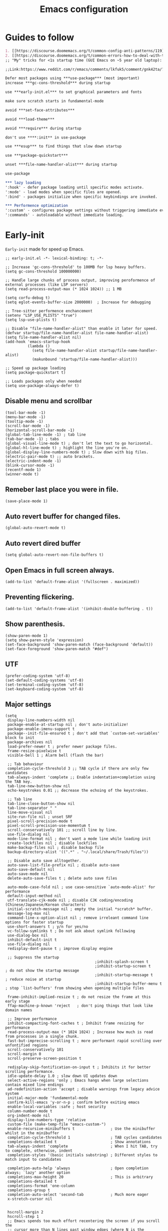 #+TITLE: Emacs configuration
#+DESCRIPTION: Emacs configuration is written in orgmode. Code is directly written to the files using org-babel-tangle without the need to start orgmode at startup.
#+PROPERTY: header-args :lexical t :tangle "init.el" :mkdirp "lisp"
#+STARTUP: showeverything:  hidestars: align

* Guides to follow
#+begin_src org
1. [[https://discourse.doomemacs.org/t/common-config-anti-patterns/119][Common config anti-patters]]
2. [[https://discourse.doomemacs.org/t/common-errors-how-to-deal-with-them/58][Common errors & how to deal with them]]
;; "My" tricks for <1s startup time (GUI Emacs on ~5 year old laptop):

;;Link:https://www.reddit.com/r/emacs/comments/lkfuk5/comment/gnk42ta/?utm_source=share&utm_medium=web3x&utm_name=web3xcss&utm_term=1&utm_content=share_button

Defer most packages using ***use-package*** (most important)
increase ***gc-cons-threshold*** during startup

use ***early-init.el*** to set graphical parameters and fonts

make sure scratch starts in fundamental-mode

avoid ***set-face-attributes***

avoid ***load-theme***

avoid ***require*** during startup

don't use ****:init** in use-package

use ***esup*** to find things that slow down startup

use ***package-quickstart***

unset ***file-name-handler-alist*** during startup

use-package

*** lazy loading
':hook' - defer package loading until specific modes activate.
':mode' - load modes when specific files are opened.
':bind' - packages initialize when specific keybindings are invoked.

*** Performence optimization
':custom' - configures package settings without triggering immediate evalution.
':commands' - autoloadable without immediate loading.
#+end_src

* Early-init
=Early-init= made for speed up Emacs.

#+BEGIN_SRC elisp :tangle "early-init.el"
;; early-init.el -*- lexical-binding: t; -*-

;; Increase 'gc-cons-threshold' to 100MB for lsp heavy buffers.
(setq gc-cons-threshold 100000000)

;; Handle large chunks of process output, improving peroformence of external processes (like LSP servers)
(setq read-process-output-max (* 1024 1024)) ;; 1 MB

(setq corfu-debug t)
(setq eglot-events-buffer-size 2000000)  ; Increase for debugging

;; Tree-sitter performence enchancement
(setenv "LSP_USE_PLISTS" "true")
(setq lsp-use-plists t)

;; Disable "file-name-handler-alist" than enable it later for speed.
(defvar startup/file-name-handler-alist file-name-handler-alist)
(setq file-name-handler-alist nil)
(add-hook 'emacs-startup-hook
          (lambda ()
            (setq file-name-handler-alist startup/file-name-handler-alist)
            (makunbound 'startup/file-name-handler-alist)))

;; Speed up package loading
(setq package-quickstart t)

;; Loads packages only when needed
(setq use-package-always-defer t)
#+END_SRC

** Disable menu and scrollbar
#+BEGIN_SRC elisp :tangle "early-init.el"
(tool-bar-mode -1)
(menu-bar-mode -1)
(tooltip-mode -1)
(scroll-bar-mode -1)
(horizontal-scroll-bar-mode -1)
(global-tab-line-mode -1) ; tab line
(tab-bar-mode -1) ; tabs
(global-visual-line-mode t) ; don't let the text to go horizontal.
(global-hl-line-mode t) ; highlight the line you're on.
(global-display-line-numbers-mode t) ; Slow down with big files.
(electric-pair-mode t) ;; auto brackets.
(electric-indent-mode -1)
(blink-cursor-mode -1)
(recentf-mode 1)
(winner-mode t)
#+END_SRC

** Remeber last place you were in file.
#+BEGIN_SRC elisp :tangle "early-init.el"
(save-place-mode 1)
#+END_SRC

** Auto revert buffer for changed files.
#+BEGIN_SRC elisp :tangle "early-init.el"
(global-auto-revert-mode t)
#+END_SRC

** Auto revert dired buffer

#+BEGIN_SRC elisp :tangle "early-init.el"
(setq global-auto-revert-non-file-buffers t)
#+END_SRC
** Open Emacs in full screen always.

#+BEGIN_SRC elisp :tangle "early-init.el"
(add-to-list 'default-frame-alist '(fullscreen . maximized))
#+END_SRC

** Preventing flickering.
#+begin_src elisp :tangle "early-init.el"
(add-to-list 'default-frame-alist '(inhibit-double-buffering . t))
#+end_src

** Show parenthesis.
#+BEGIN_SRC elisp :tangle "early-init.el"
(show-paren-mode 1)
(setq show-paren-style 'expression)
(set-face-background 'show-paren-match (face-background 'default))
(set-face-foreground 'show-paren-match "#def")
#+END_SRC

** UTF
#+BEGIN_SRC elisp :tangle "early-init.el"
(prefer-coding-system 'utf-8)
(set-default-coding-systems 'utf-8)
(set-terminal-coding-system 'utf-8)
(set-keyboard-coding-system 'utf-8)
#+END_SRC

** Major settings
#+BEGIN_SRC elisp :tangle "early-init.el"
(setq
 display-line-numbers-width nil
 package-enable-at-startup nil ; don't auto-initialize!
 package-enable-imenu-support t
 package--init-file-ensured t ; don't add that `custom-set-variables' block to init
 package-archives nil
 load-prefer-newer t ; prefer newer package files.
 frame-resize-pixelwise t
 visible-bell 1 ; Alarm bell (flash the bar)

 ;; Tab behaviour
 completion-cycle-threshold 3 ;; TAB cycle if there are only few candidates
 tab-always-indent 'complete ;; Enable indentation+completion using the TAB key.
 tab-line-new-button-show nil
 echo-keystrokes 0.01 ;; decrease the echoing of the keystrokes.

 ;; Tab line
 tab-line-close-button-show nil
 tab-line-separator " "
 line-move-visual nil
 site-run-file nil ; unset SRF
 pixel-scroll-precision-mode t
 pixel-scroll-precision-use-momentum t
 scroll-conservatively 101 ;; scroll line by line.
 use-file-dialog nil
 mode-line-format nil ; don't want a mode line while loading init
 create-lockfiles nil ; disable lockfiles
 make-backup-files nil ; disable backup file
 backup-directory-alist '((".*" . "~/.local/share/Trash/files"))

 ;; Disable auto save alltogether.
 auto-save-list-file-prefix nil ; disable auto-save
 auto-save-default nil
 auto-save-mode nil
 delete-auto-save-files t ; delete auto save files

 auto-mode-case-fold nil ; use case-sensitive `auto-mode-alist' for performance
 default-input-method nil
 utf-translate-cjk-mode nil ; disable CJK coding/encoding (Chinese/Japanese/Korean characters)
 initial-scratch-message nil ; empty the initial *scratch* buffer.
 message-log-max nil
 command-line-x-option-alist nil ; remove irreleant command line options for faster startup
 use-short-answers t ; y/n for yes/no
 vc-follow-symlinks t ; Do not ask about symlink following
 use-dialog-box nil
 inhibit-default-init t
 use-file-dialog nil
 redisplay-dont-pause t ; improve display engine

 ;; Suppress the startup
                                        ;inhibit-splash-screen t
                                        ;inhibit-startup-screen t		; do not show the startup message
                                        ;inhibit-startup-message t      ; reduce noise at startup
                                        ;inhibit-startup-buffer-menu t  ; stop `list-buffers' from showing when opening multiple files

 frame-inhibit-implied-resize t ; do not resize the frame at this early stage
 ffap-machine-p-known 'reject   ; don't ping things that look like domain names

 ;; Improve performance
 inhibit-compacting-font-caches t ; Inhibit frame resizing for performance
 read-process-output-max (* 1024 1024) ; Increase how much is read from processes in a single chunk.
 fast-but-imprecise-scrolling t ; more performant rapid scrolling over unfontified regions
 scroll-conservatively 101
 scroll-margin 0
 scroll-preserve-screen-position t

 redisplay-skip-fontification-on-input t ; Inhibits it for better scrolling performance.
 idle-update-delay 1.0 ; slow down UI updates down
 select-active-regions 'only ; Emacs hangs when large selections contain mixed line endings
 ad-redefinition-action 'accept ; disable warnings from legacy advice system
 initial-major-mode 'fundamental-mode
 confirm-kill-emacs 'y-or-n-p ; confirm before exiting emacs
 enable-local-variables :safe ; host security
 column-number-mode t
 org-indent-mode nil
 display-line-numbers-type 'relative
 custom-file (make-temp-file "emacs-custom-")
 enable-recursive-minibuffers t                ; Use the minibuffer whilst in the minibuffer
 completion-cycle-threshold 1                  ; TAB cycles candidates
 completions-detailed t                        ; Show annotations
 tab-always-indent 'complete                   ; When I hit TAB, try to complete, otherwise, indent
 completion-styles '(basic initials substring) ; Different styles to match input to candidates

 completion-auto-help 'always                  ; Open completion always; `lazy' another option
 completions-max-height 20                     ; This is arbitrary
 completions-detailed t
 completions-format 'one-column
 completions-group t
 completion-auto-select 'second-tab            ; Much more eager
 x-stretch-cursor nil


 hscroll-margin 2
 hscroll-step 1
 ;; Emacs spends too much effort recentering the screen if you scroll the
 ;; cursor more than N lines past window edges (where N is the settings of
 ;; `scroll-conservatively'). This is especially slow in larger files
 ;; during large-scale scrolling commands. If kept over 100, the window is
 ;; never automatically recentered. The default (0) triggers this too
 ;; aggressively, so I've set it to 10 to recenter if scrolling too far
 ;; off-screen.
 scroll-conservatively 10
 scroll-margin 0
 scroll-preserve-screen-position t
 ;; Reduce cursor lag by a tiny bit by not auto-adjusting `window-vscroll'
 ;; for tall lines.
 auto-window-vscroll nil
 ;; mouse
 mouse-wheel-scroll-amount '(2 ((shift) . hscroll))
 mouse-wheel-scroll-amount-horizontal 2

 confirm-nonexistent-file-or-buffer nil

                                        ;  (setq-default isearch-lazy-count t)
 enable-recursive-minibuffers t
 kill-ring-max 100

                                        ; frame-title-format "E M A C S"

                                        ; browse-url-browser-function 'browse-url-xdg-open

                                        ; custom-safe-themes t

 ;; Prevent unwanted runtime builds; packages are compiled ahead-of-time when
 ;; they are installed and site files are compiled when gccemacs is installed.
 ;; (setq comp-deferred-compilation nil)
 native-comp-jit-compilation t

 native-comp-async-report-warnings-errors nil

 ;; Prevent unwanted runtime builds in gccemacs (native-comp); packages are
 ;; compiled ahead-of-time when they are installed and site files are compiled
 ;; when gccemacs is installed.
 comp-deferred-compilation nil

 ;; Compile all sites-lisp on demand.
 native-comp-jit-compilation t

 ;; Keep the eln cache clean.
 native-compile-prune-cache t

 ;; Solve slow icon rendering
 inhibit-compacting-font-caches t

 ;; Enable ibuffer
 ibuffer-expert t

 display-buffer-alist nil

 select-enable-clipboard t ;; Copy and Paste outside of Emacs
 )

(defalias 'yes-or-no-p 'y-or-n-p) ; yes or no to y or n
                                        ;  (add-hook 'prog-mode-hook 'display-line-numbers-mode) ; Only use line-numbers in major modes
                                        ;  (add-hook 'text-mode-hook 'display-line-numbers-mode)
(windmove-default-keybindings)

;; Improve memory
(setq-default history-length 1000)
(setq-default prescient-history-length 1000)
#+END_SRC

** Fonts
#+BEGIN_SRC elisp :tangle "early-init.el"
(custom-set-faces
 ;; Default font for all text
 '(default ((t (:family "JetBrains Mono" :height 100 :weight bold))))
 '(fixed-pitch ((t (:family "JetBrains Mono" :height 90 :weight bold))))

 ;; Current line number
 '(line-number-current-line ((t (:foreground "yellow" :inherit line-number))))
 '(mode-line ((t (:family "JetBrains Mono" :weight Bold))))

 ;; Comments italic
 '(font-lock-comment-face ((t (:family "JetBrains Mono" :weight bold :slant italic))))
 ;;   Keywords, functions, strings, etc. italic with no color change
 '(font-lock-keyword-face ((t (:family "JetBrains Mono" :weight bold))))
 ;; '(font-lock-function-name-face ((t (:family "JetBrains Mono":weight bold))))
 ;;    '(font-lock-string-face ((t (:family "JetBrains Mono" :slant italic))))
 ;; '(font-lock-variable-name-face ((t (:family "JetBrains Mono":weight bold))))
 ;; '(show-paren-match ((t (:family "JetBrains Mono" :weight bold))))
 ;;    '(font-lock-constant-face ((t (:family "JetBrains Mono" :slant italic))))
 ;;    '(font-lock-type-face ((t (:family "JetBrains Mono" :slant italic))))
 ;;    '(font-lock-builtin-face ((t (:family "JetBrains Mono" :slant italic))))

 '(minibuffer-prompt ((t (:font "JetBrains Mono" :weight bold))))
 '(dired-directory ((t (:font "JetBrains Mono" :weight bold))))
 '(help-key-binding ((t (:font "JetBrains Mono" :weight bold))))
 )
  #+end_src

* Package Management

** Straight
#+BEGIN_SRC elisp
(defvar bootstrap-version)
(let ((bootstrap-file
       (expand-file-name
        "straight/repos/straight.el/bootstrap.el"
        (or (bound-and-true-p straight-base-dir)
            user-emacs-directory)))
      (bootstrap-version 7))
  (unless (file-exists-p bootstrap-file)
    (with-current-buffer
        (url-retrieve-synchronously
         "https://raw.githubusercontent.com/radian-software/straight.el/develop/install.el"
         'silent 'inhibit-cookies)
      (goto-char (point-max))
      (eval-print-last-sexp)))
  (load bootstrap-file nil 'nomessage))

(straight-use-package 'use-package)
(setq straight-use-package-by-default t)
#+END_SRC

** Use-package
#+BEGIN_SRC elisp
(setq package-archives '(("melpa" . "https://melpa.org/packages/")
                         ("org" . "https://orgmode.org/elpa/")
                         ("elpa" . "https://elpa.gnu.org/packages/")))
#+END_SRC

** Maximum native eln speed.
Look for native-compile-async using variable "C-h v =native-comp-eln-load-path="
#+BEGIN_SRC elisp
(require 'use-package)
(setq use-package-compute-statistics t)

;; init.el -*- lexical-binding: t; -*-
(setq native-comp-speed 3)

(native-compile-async "/usr/lib/emacs/30.2/native-lisp" 'recursively)
(setq native-comp-compiler-options '("-march=znver3" "-Ofast" "-g0" "-fno-finite-math-only" "-fgraphite-identity" "-floop-nest-optimize" "-fdevirtualize-at-ltrans" "-fipa-pta" "-fno-semantic-interposition" "-flto=auto" "-fuse-linker-plugin"))

(setq native-comp-driver-options '("-march=znver3" "-Ofast" "-g0" "-fno-finite-math-only" "-fgraphite-identity" "-floop-nest-optimize" "-fdevirtualize-at-ltrans" "-fipa-pta" "-fno-semantic-interposition" "-flto=auto" "-fuse-linker-plugin"))
     #+END_SRC

* General settings

** Emacs
#+BEGIN_SRC elisp
;; init.el -*- lexical-binding: t; -*-
;; Global tab width and use spaces
(use-package emacs
  :ensure nil
  :defer t
  :bind
  (("C-c e" . 'my/visit-init)              ;; visit init.el
   ("C-c q" . 'my/visit-qtile)             ;; visit qtile config
   ("C-c k" . 'my/kill-all-buffers)        ;; kill all buffers
   ("<f11>" . 'my/toggle-mode-line)        ;; toggle modeline
   ("<f12>" . 'my/zen-mode)        ;; toggle olivetti (zen mode)
   ("C-x 2" . 'my/split-and-follow-horizontally)
   ("C-x 3" . 'my/split-and-follow-vertically)
   ("C-c w w" . 'my/kill-whole-word)
   ("C-c w l" . 'my/copy-whole-line)
   ("C-x b" . consult-buffer)
   ("C-c w h" . 'my/highlight-word)
   ("C-c i" . 'my/indent-whole-buffer)
   ("C-c v" . view-mode)
   ("C-c r R" . restart-emacs)              ;; restart emacs
   ("C-c r" . recentf)                    ;; recent files list
   ("C-x C-k" . kill-buffer)              ;; kill buffer
   ("C-c p" . dmenu)
   ("C-c T" . vterm)
   ("C-c t" . vterm-toggle-cd)
   ("C-c y" . yas-expand)
   ("C-x B" . infu-bionic-reading-buffer)
   ("C-+" . text-scale-increase)
   ("C--" . text-scale-decrease)
   ("<C-wheel-down>" . text-scale-increase)
   ("<C-wheel-up>" . text-scale-decrease)
   ("C-." . avy-goto-char)
   ("C-c c" . compile)
   ("C-c b" . nyan-mode)
   ("C-c C-u" . package-upgrade-all)
   ("C-c g" . gdb)
   ("M-y" . popup-kill-ring)
   ("C-z" . repeat)
   ;; Consult
   ("M-s M-m" . consult-line-multi)
   ("M-s M-g" . consult-ripgrep)       ;; Search with ripgrep
   ("M-s M-f" . consult-find)       ;; Find files
   ("M-s M-l" . consult-line)       ;; Search in buffer
   ("M-s M-r" . consult-recent-file)
   ("M-s M-o" . consult-outline)
   ;; fzf
   ("C-c f" . fzf-find-in-buffer))
  :custom
  (tab-width 4)
  (indent-tabs-mode nil)
  (org-startup-indented nil)
  (treesit-font-lock-level 4)
  (enable-recursive-minibuffers t)
  (read-extended-command-predicate #'command-completion-default-include-p)
  (treesit-auto-install-grammar t) ; EMACS-31
  (delete-by-moving-to-trash t) ;; Move deleted files to trash instead of permantenly deleting
  (split-width-threshold 300)
  (switch-to-buffer-obey-display-actions t)
  (tab-always-indent 'complete)
  (use-short-answers t)
  (warning-minimum-level :emergency)
  (enable-recursive-minibuffers t)) ; Enable recursive minibuffers

;; Add prompt indicator to `completing-read-multiple'.
;; We display [CRM<separator>], e.g., [CRM,] if the separator is a comma.
(defun crm-indicator (args)
  (cons (format "[CRM%s] %s"
                (replace-regexp-in-string
                 "\\`\\[.*?]\\*\\|\\[.*?]\\*\\'" ""
                 crm-separator)
                (car args))
        (cdr args)))
(advice-add #'completing-read-multiple :filter-args #'crm-indicator)

;; Do not allow the cursor in the minibuffer prompt
(setq minibuffer-prompt-properties

'(read-only t cursor-intangible t face minibuffer-prompt))
(add-hook 'minibuffer-setup-hook #'cursor-intangible-mode)
                                        ;  (add-hook 'after-save-hook #'indent-region)
                                        ; (add-hook 'after-save-hook #'my/tangle-config-org-on-save)
                #+END_SRC

** Visible bell
#+BEGIN_SRC elisp
(setq visible-bell nil
      ring-bell-function 'double-flash-mode-line)
(defun double-flash-mode-line ()
  (let ((flash-sec (/ 3.0 20)))
    (invert-face 'mode-line)
    (run-with-timer flash-sec nil #'invert-face 'mode-line)))
#+end_src

** Disable line numbers, mode-line, tab-bar and etc.
#+BEGIN_SRC elisp
(dolist (mode '(term-mode-hook
                shell-mode-hook
                treemacs-mode-hook
                dashboad-mode-hook
                neotree-mode-hook
                dashboard-mode-hook
                pdf-view-mode-hook
                vterm-mode-hook
                eshell-mode-hook))
  (add-hook mode (lambda () (display-line-numbers-mode 0) (setq mode-line-format nil) (tab-bar-mode 0) (tab-line-mode 0))))
#+END_SRC

** Whitespace cleanUp
#+begin_src elisp
(add-hook 'before-save-hook 'whitespace-cleanup)
#+end_src

** Bionic Reading
#+BEGIN_SRC elisp :tangle "lisp/bionic-reading.el"
;; -*- lexical-binding: t; -*-
(defvar infu-bionic-reading-face nil "a face for `infu-bionic-reading-region'.")

(setq infu-bionic-reading-face 'bold)
;; try
;; 'bold
;; 'error
;; 'warning
;; 'highlight
;; or any value of M-x list-faces-display
n
(defun infu-bionic-reading-buffer ()
  "Bold the first few chars of every word in current buffer.
  Version 2022-05-21"
  (interactive)
  (infu-bionic-reading-region (point-min) (point-max)))

(defun infu-bionic-reading-region (Begin End)
  "Bold the first few chars of every word in region.
  Version 2022-05-21"
  (interactive "r")
  (let (xBounds xWordBegin xWordEnd  )
    (save-restriction
      (narrow-to-region Begin End)
      (goto-char (point-min))
      (while (forward-word)
        ;; bold the first half of the word to the left of cursor
        (setq xBounds (bounds-of-thing-at-point 'word))
        (setq xWordBegin (car xBounds))
        (setq xWordEnd (cdr xBounds))
        (setq xBoldEndPos (+ xWordBegin (1+ (/ (- xWordEnd xWordBegin) 2))))
        (put-text-property xWordBegin xBoldEndPos
                           'font-lock-face infu-bionic-reading-face)))))

(provide 'bionic-reading)
#+END_SRC

** Features

*** Zen mode
#+begin_src elisp
(defun my/zen-mode ()
  "Toggle Olivetti mode with additional distraction-free settings."
  (interactive)
  (if olivetti-mode
      (progn
        (olivetti-mode 0)
        (display-line-numbers-mode 1))  ;; Re-enable line numbers
    (progn
      (olivetti-mode 1)
      (display-line-numbers-mode -1)))) ;; Disable line numbers
#+end_src

*** Auto indent
#+begin_src elisp
(defun my/indent-buffer-before-save ()
  "Indent the whole buffer before saving."
  (when (derived-mode-p 'prog-mode) ;; Only in programming modes
    (save-excursion
      (indent-region (point-min) (point-max)))))

(add-hook 'before-save-hook #'my/indent-buffer-before-save)
#+end_src

*** Auto tangle
#+begin_src elisp
(defun my/tangle-config-org-on-save ()
  "Automatically tangle config.org after saving."
  (when (string-equal (buffer-file-name)
                      (expand-file-name "config.org" user-emacs-directory))
    (org-babel-tangle)
    (message "Tangling completed")))
(add-hook 'after-save-hook #'my/tangle-config-org-on-save)
#+end_src


*** Don't let the specified get killed.
#+BEGIN_SRC elisp
;; -*- lexical-binding: t; -*-
(defun my/protect-vital-buffers ()
  "Prevent killing vital buffers."
  (not (member (buffer-name) '("*Welcome-screen*"))))
(message "I'm Immortal")
(add-hook 'kill-buffer-query-functions #'my/protect-vital-buffers)
#+END_SRC

*** Toggle modeline
#+BEGIN_SRC elisp
(defun my/toggle-mode-line ()
  "Toggles the modeline on and off."
  (interactive)
  (setq mode-line-format
        (if (equal mode-line-format nil)
            (default-value 'mode-line-format)) )
  (redraw-display))
#+end_src

*** Visit the config.
#+BEGIN_SRC elisp
(defun my/visit-init ()
  "Open the Emacs init file."
  (interactive)
  (message "Opening Emacs Init")
  (find-file (expand-file-name "config.org" user-emacs-directory)))
#+END_SRC

*** Visit the qtile config.
#+BEGIN_SRC elisp
(defun my/visit-qtile ()
  "Open the qtile cofnig file."
  (interactive)
  (message "Opening Qtile Configuration")
  (find-file "~/.config/qtile/config.py"))
#+END_SRC

*** Highlight the word.
#+BEGIN_SRC elisp
(defun my/highlight-word ()
  "Highlight the current word you are on."
  (interactive)
  (message "Highlighting word")
  (backward-word 1)
  (set-mark-command nil)
  (forward-word 1))
#+END_SRC

*** Close all buffers
#+BEGIN_SRC elisp
(defun my/kill-all-buffers ()
  "Kill all the buffers."
  (interactive)
  (message "Killed all buffers")
  (mapc 'kill-buffer (buffer-list)))
#+end_src

*** Switch cursor automatically to new window.
#+BEGIN_SRC elisp
(defun my/split-and-follow-horizontally ()
  "Split horziontally and follow."
  (interactive)
  (split-window-below)
  (balance-windows)
  (other-window 1))

(defun my/split-and-follow-vertically ()
  "Split vertically and follow."
  (interactive)
  (split-window-right)
  (balance-windows)
  (other-window 1))
#+END_SRC

*** Kill the whole word
#+BEGIN_SRC elisp
(defun my/kill-whole-word ()
  "kill the whole word."
  (interactive)
  (message "Killed whole word")
  (backward-word)
  (kill-word 1))
#+END_SRC

*** Copy the whole line
#+BEGIN_SRC elisp
(defun my/copy-whole-line ()
  "Copy whole line."
  (interactive)
  (message "Copied whole line")
  (save-excursion
    (kill-new
     (buffer-substring
      (pos-bol)
      (pos-eol)))))
#+END_SRC

*** Indent whole buffer
#+begin_src elisp
(defun my/indent-whole-buffer ()
  "Indent the entire buffer without affecting point or mark."
  (interactive)
  (save-excursion
    (save-restriction
      (indent-region (point-min) (point-max)))))
#+end_src

* General  Pacakges

** Dired Async
Builtin package allows =Dired= operations like copying and renaming files to run asynchronously.
#+begin_src elisp
(use-package dired-async
  :ensure nil
  :straight nil
  :after dired
  :config
  (dired-async-mode 1))
#+end_src

** Icons
#+BEGIN_SRC elisp
(use-package nerd-icons
  :ensure t
  :straight t
  :hook  nerd-icons)

(use-package nerd-icons-dired
  :ensure t
  :straight t
  :hook (dired-mode . nerd-icons-dired-mode))

(use-package nerd-icons-completion
  :ensure t
  :straight t
  :hook (emacs-startup-hook . nerd-icons-completion-mode))
#+END_SRC

** Kind icon
#+begin_src elisp
(use-package kind-icon
  :ensure t
  :straight t
  :hook (corfu-mode . (lambda ()
                        (add-to-list 'corfu-margin-formatters #'kind-icon-margin-formatter)
                        (add-hook 'modus-themes-after-load-theme-hook #'kind-icon-reset-cache)
                        (add-hook 'ef-themes-post-load-hook #'kind-icon-reset-cache)))
  :custom
  (kind-icon-use-icons t)
  (kind-icon-default-face 'corfu-default)
  (kind-icon-blend-background nil)
  (kind-icon-blend-frac 0.08))
#+end_src

** Vterm & vterm-toggle
#+BEGIN_SRC elisp
(use-package vterm
  :ensure t
  :straight t
  :commands (vterm))

(use-package vterm-toggle
  :ensure t
  :straight t
  :commands (vterm-toggle))
#+END_SRC

** Which key
#+BEGIN_SRC elisp
(use-package which-key
  :ensure t
  :straight t
  :hook (after-init . which-key-mode)
  :custom
  (which-key-lighter "")
                                        ;  (which-key-sort-order #'which-key-order-alpha)
  (which-key-sort-uppercase-first nil)
  (which-key-add-column-padding 1)
  (which-key-max-display-columns nil)
  (which-key-min-display-lines 6)
  (which-key-compute-remaps t)
  (which-key-side-window-slot -10)
  (which-key-separator " -> ")
  (which-key-allow-evil-operators t)
  (which-key-use-C-h-commands t)
  (which-key-show-remaining-keys t)
  (which-key-show-prefix 'bottom)
  (which-key-idle-delay 0.3) ;; company-idle-delay set to low causes latency while typing use with caution.
  (which-key-setup-side-window-bottom)
  (which-key-setup-minibuffer))
                                        #+END_SRC

** Persistent history.
#+BEGIN_SRC elisp
(use-package savehist
  :straight nil
  :hook (emacs-startup-hook . savehist-mode)
  :custom
  (history-length 15))
#+END_SRC

** COMMENT Hardtime
#+BEGIN_SRC elisp
(use-package hardtime
  :ensure t
  :straight t
  :custom
  (defun evil-hardtime-check-command ()
    "Return non-nil if the currently executed command should be checked."
    (memq this-command '( next-line previous-line evil-previous-visual-line
                          right-char left-char left-word right-word
                          evil-forward-char evil-backward-char
                          evil-next-line evil-previous-line)))
  (hardtime-predicate #'evil-hardtime-check-command)
  :hook
  (text-mode . hardtime-mode)
  (prog-mode . hardtime-mode))
#+END_SRC

** Avy
#+begin_src elisp
(use-package avy
  :ensure t
  :straight t
  :diminish avy-mode
  :bind (("C-:" . avy-goto-char)
         ("C-'" . avy-goto-char-2)
         ("M-g f" . avy-goto-line)
         ("M-g w" . avy-goto-word-1)
         ("C-c j" . avy-goto-char-timer))
  :init
  (setq avy-background t)                     ;; Dim background for focus
  (setq avy-keys (string-to-list "asdfjkl;")) ;; Home row keys for quick selection
  (setq avy-all-windows nil)                  ;; Limit Avy to current window
  (setq avy-style 'at)                        ;; Show keys at target char
  ;; Define a custom Avy action example (optional)
  (defun my/avy-action-embark (pt)
    "Run `embark-act` at point PT."
    (interactive)
    (save-excursion
      (goto-char pt)
      (embark-act)))
  ;; Add the custom action to Avy dispatch
  (with-eval-after-load 'avy
    (add-to-list 'avy-dispatch-alist '(?e . my/avy-action-embark))))
#+end_src

* Writing

** Org
#+BEGIN_SRC elisp
;; Org mode, if you still want it for notes/tasks
(use-package org
  :ensure t
  :straight t
  :mode ("\\.org\\'" . org-mode)
  :custom
  (org-agenda-files '("~/Documents/org/"))
  (org-log-done 'time)
  (org-hide-emphasis-markers t)
  (org-ellipsis "  .")
  (org-src-fontify-natively t)
  (org-src-tab-acts-natively t)
  (org-pretty-entities t)
  (org-edit-src-content-indentation 0)

  ;; Org babel
  (org-babel-do-load-languages
   'org-babel-load-languages
   '((emacs-lisp . t)
     (python . t)
     (lisp . t)
     (shell . t)
     (lua . t)
     (calc . t)
     (sql . t)
     (C . t))))

(with-eval-after-load 'org
  ;; Org document title color and size
  (set-face-attribute 'org-document-title nil :foreground "#D160A6" :height 1.0 :weight 'bold)
  ;; Org headings levels 1-7 beautiful colors
  (set-face-attribute 'org-level-1 nil :foreground "#D16D9E" :height 1.3 :weight 'bold)
  (set-face-attribute 'org-level-2 nil :foreground "#89B8C2" :height 1.2 :weight 'bold)
  (set-face-attribute 'org-level-3 nil :foreground "#E4B062" :height 1.0 :weight 'bold)
  (set-face-attribute 'org-level-4 nil :foreground "#8FA88C" :height 0.9 :weight 'bold)
  (set-face-attribute 'org-level-5 nil :foreground "#6094AF" :weight 'bold)
  (set-face-attribute 'org-level-6 nil :foreground "#BF9F84" :weight 'bold)
  (set-face-attribute 'org-level-7 nil :foreground "#B86B6B" :weight 'bold))

    ;;;; Overcome the problem of 'org-mode' font lock after opening a file.
(defun my/force-org-font-lock ()
  "Force font-lock to apply to the whole buffer"
  (font-lock-ensure))
(add-hook 'org-mode-hook #'my/force-org-font-lock)
#+END_SRC

*** Org Modern
#+begin_src elisp
(use-package org-modern
  :ensure t
  :straight t
  :hook ((org-mode . org-modern-mode)
         (org-agenda-finalize . org-modern-agenda))
  :custom
  (org-hide-emphasis-markers t)
  (org-pretty-entities t)
  (org-insert-heading-respect-content t)
  (org-agenda-tags-column 0))
#+end_src

** olivetti
#+begin_src elisp
(use-package olivetti
  :ensure t
  :straight t
  :commands (olivetti-mode)
  :custom
  ;; Set text width to a comfortable fraction of the window
  ( olivetti-body-width 0.9) ;; Or set as integer for fixed width
  ;; Set minimum body width for wide windows
  (olivetti-minimum-body-width 80)
  ;; Remember the state of visual-line-mode when entering/exiting Olivetti
  (olivetti-recall-visual-line-mode-entry-state t)
  ;; Choose how margins are rendered: 'margins, 'fringe, or 'fancy
  (olivetti-style 'fancy)
  ;; Optionally customize the fringe face for Olivetti buffers
  (custom-set-faces
   '(olivetti-fringe ((t (:background "#111111"))))))
#+end_src

* Vim Layer

** Evil mode

#+BEGIN_SRC elisp
(use-package evil
  :ensure t
  :straight t
  :disabled t
  :hook (emacs-startup-hook . evil-mode)
  :custom
  (evil-want-integration t)
  (evil-want-keybinding nil)
                                        ;  (evil-want-C-u-scroll t)
  (evil-want-C-u-delete t)
  (evil-default-state 'normal)
  (evil-set-initial-state 'dired-mode 'normal)
  :bind
  (:map evil-normal-state-map
        ("SPC f" . find-file)
        ("SPC d" . dired)
        ("SPC pv" . dired-jump)
        ("SPC c" . compile)
        ("SPC w" . save-buffer)
        ("SPC q" . evil-quit)
        ("SPC r" . restart-emacs)
        ("SPC B" . ibuffer)

        ("U" . evil-redo)

        ;; Consult
        ("SPC b" . consult-buffer)
        ("SPC s" . consult-find)
        ("SPC g" . consult-grep)

        ("SPC u" . undo)
        ("SPC z" . undo-redo)
        ("SPC G u" . evil-upcase)
        ("SPC SPC" . org-babel-tangle)
        ("SPC t" . vterm-toggle-cd)
        ("SPC o" . other-window)
        ("SPC k" . kill-buffer)
        ("gcc" . comment-line)))
#+END_SRC

** Evil collection
#+BEGIN_SRC elisp
(use-package evil-collection
  :ensure t
  :straight t
  :hook (evil-mode . evil-collection-init))
#+END_SRC

** Evil tutor
#+BEGIN_SRC elisp
(use-package evil-tutor
  :ensure t
  :straight t
  :commands (evil-tutor))
#+END_SRC

* Theme

** Modus Catppucin
#+BEGIN_SRC elisp
(use-package modus-themes
  :ensure nil
  :straight nil
  :defer t
  :custom
  (modus-themes-italic-constructs t)
  (modus-themes-bold-constructs t)
  (modus-themes-mixed-fonts nil)
  (modus-themes-prompts '(bold intense))
  (modus-themes-common-palette-overrides
   '((accent-0 "#89b4fa")
     (accent-1 "#89dceb")
     (bg-active bg-main)
     (bg-added "#364144")
     (bg-added-refine "#4A5457")
     (bg-changed "#3e4b6c")
     (bg-changed-refine "#515D7B")
     (bg-completion "#45475a")
     (bg-completion-match-0 "#1e1e2e")
     (bg-completion-match-1 "#1e1e2e")
     (bg-completion-match-2 "#1e1e2e")
     (bg-completion-match-3 "#1e1e2e")
     (bg-hl-line "#2a2b3d")
     (bg-hover-secondary "#585b70")
     (bg-line-number-active unspecified)
     (bg-line-number-inactive "#1e1e2e")
     (bg-main "#1e1e2e")
     (bg-mark-delete "#443245")
     (bg-mark-select "#3e4b6c")
     (bg-mode-line-active "#181825")
     (bg-mode-line-inactive "#181825")
     (bg-prominent-err "#443245")
     (bg-prompt unspecified)
     (bg-prose-block-contents "#313244")
     (bg-prose-block-delimiter bg-prose-block-contents)
     (bg-region "#585b70")
     (bg-removed "#443245")
     (bg-removed-refine "#574658")
     (bg-tab-bar      "#1e1e2e")
     (bg-tab-current  bg-main)
     (bg-tab-other    "#1e1e2e")
     (border-mode-line-active nil)
     (border-mode-line-inactive nil)
     (builtin "#89b4fa")
     (comment "#9399b2")
     (constant  "#f38ba8")
     (cursor  "#f5e0dc")
     (date-weekday "#89b4fa")
     (date-weekend "#fab387")
     (docstring "#a6adc8")
     (err     "#f38ba8")
     (fg-active fg-main)
     (fg-completion "#cdd6f4")
     (fg-completion-match-0 "#89b4fa")
     (fg-completion-match-1 "#f38ba8")
     (fg-completion-match-2 "#a6e3a1")
     (fg-completion-match-3 "#fab387")
     (fg-heading-0 "#f38ba8")
     (fg-heading-1 "#fab387")
     (fg-heading-2 "#f9e2af")
     (fg-heading-3 "#a6e3a1")
     (fg-heading-4 "#74c7ec")
     (fg-line-number-active "#b4befe")
     (fg-line-number-inactive "#7f849c")
     (fg-link  "#89b4fa")
     (fg-main "#cdd6f4")
     (fg-mark-delete "#f38ba8")
     (fg-mark-select "#89b4fa")
     (fg-mode-line-active "#bac2de")
     (fg-mode-line-inactive "#585b70")
     (fg-prominent-err "#f38ba8")
     (fg-prompt "#cba6f7")
     (fg-prose-block-delimiter "#9399b2")
     (fg-prose-verbatim "#a6e3a1")
     (fg-region "#cdd6f4")
     (fnname    "#89b4fa")
     (fringe "#1e1e2e")
     (identifier "#cba6f7")
     (info    "#94e2d5")
     (keyword   "#cba6f7")
     (keyword "#cba6f7")
     (name "#89b4fa")
     (number "#fab387")
     (property "#89b4fa")
     (string "#a6e3a1")
     (type      "#f9e2af")
     (variable  "#fab387")
     (warning "#f9e2af")))
  :config
  (modus-themes-with-colors
    (custom-set-faces
     `(change-log-acknowledgment ((,c :foreground "#b4befe")))
     `(change-log-date ((,c :foreground "#a6e3a1")))
     `(change-log-name ((,c :foreground "#fab387")))
     `(diff-context ((,c :foreground "#89b4fa")))
     `(diff-file-header ((,c :foreground "#f5c2e7")))
     `(diff-header ((,c :foreground "#89b4fa")))
     `(diff-hunk-header ((,c :foreground "#fab387")))
     `(gnus-button ((,c :foreground "#8aadf4")))
     `(gnus-group-mail-3 ((,c :foreground "#8aadf4")))
     `(gnus-group-mail-3-empty ((,c :foreground "#8aadf4")))
     `(gnus-header-content ((,c :foreground "#7dc4e4")))
     `(gnus-header-from ((,c :foreground "#cba6f7")))
     `(gnus-header-name ((,c :foreground "#a6e3a1")))
     `(gnus-header-subject ((,c :foreground "#8aadf4")))
     `(log-view-message ((,c :foreground "#b4befe")))
     `(match ((,c :background "#3e5768" :foreground "#cdd6f5")))
     `(modus-themes-search-current ((,c :background "#f38ba8" :foreground "#11111b" ))) ;; :foreground "#cdd6f4" -- Catppuccin default, not that visible...
     `(modus-themes-search-lazy ((,c :background "#3e5768" :foreground "#cdd6f5")))     ;; :foreground "#cdd6f4" :background "#94e2d5" -- Catppuccin default, not that visible...
     `(newsticker-extra-face ((,c :foreground "#9399b2" :height 0.8 :slant italic)))
     `(newsticker-feed-face ((,c :foreground "#f38ba8" :height 1.2 :weight bold)))
     `(newsticker-treeview-face ((,c :foreground "#cdd6f4")))
     `(newsticker-treeview-selection-face ((,c :background "#3e5768" :foreground "#cdd6f5")))
     `(tab-bar ((,c :background "#1e1e2e" :foreground "#bac2de")))
     `(tab-bar-tab ((,c :background "#1e1e2e" :underline t)))
     `(tab-bar-tab-group-current ((,c :background "#1e1e2e" :foreground "#bac2de" :underline t)))
     `(tab-bar-tab-group-inactive ((,c :background "#1e1e2e" :foreground "#9399b2"))))
    `(tab-bar-tab-inactive ((,c :background "#1e1e2e" :foreground "#a6adc8")))
    `(vc-dir-file ((,c :foreground "#89b4fa")))
    `(vc-dir-header-value ((,c :foreground "#b4befe"))))
  :init
  (load-theme 'modus-vivendi t))
#+END_SRC

* Programming

** M-x compile
#+BEGIN_SRC elisp
(defun compile-and-run-current-file ()
  "Compile or run the current file depending on its extension."
  (interactive)
  (let* ((file (shell-quote-argument (buffer-file-name)))
         (ext (file-name-extension file))
         (cmd
          (cond
           ((member ext '("c"))
            (format "gcc %s -o /tmp/a.out && /tmp/a.out" file))
           ((member ext '("asm" "s"))
            (format "nasm -f elf64 %s -o /tmp/a.o && ld /tmp/a.o -o /tmp/a.out && /tmp/a.out" file))
           ((member ext '("py"))
            (format "python3 %s" file))
           ((member ext '("lua"))
            (format "lua %s" file))
           ((member ext '("go"))
            (format "go run %s" file))
           (t (format "chmod +x %s && %s" file file)))))
    (compilation-start cmd)))

(add-to-list 'display-buffer-alist
             '("\\*compilation\\*"
               (display-buffer-reuse-window display-buffer-at-bottom)
               (window-height . 0.25)))

(global-set-key (kbd "C-c r") 'compile-and-run-current-file)
#+END_SRC

** GDB
#+BEGIN_SRC elisp
(use-package gdb-mi
  :ensure t
  :straight (:host github :repo "weirdNox/emacs-gdb" :files ("*.el" "*.c" "*.h" "Makefile"))
  :custom
  (fmakunbound 'gdb)
  (fmakunbound 'gdb-enable-debug))
#+END_SRC

** FzF
#+begin_src elisp
(use-package fzf
  :ensure t)
#+end_src

* Completion

** COMMENT Mini buffer
Below is a modern Emacs completion system configuration using use-package, leveraging only built-in packages (no Vertico, Ivy, or Helm). This setup uses fido-mode, fido-vertical-mode, and modern completion styles for a smooth, efficient experience:
#+begin_src elisp
(use-package minibuffer
  :straight nil
  :ensure nil
  :hook (emacs-startup . (lambda ()
                           (fido-mode 1)
                           (fido-vertical-mode 1)
                           (setq completion-styles '(basic flex))))
  :custom
  (completions-format 'one-column)
  (completions-max-height 20)
  (completion-auto-help 'visible)
  (completion-auto-select nil)
  (completions-sort 'historical)
  (completion-ignore-case t)
  (completion-cycle-threshold 3)
  (define-key minibuffer-local-completion-map (kbd "C-n") 'minibuffer-next-completion)
  (define-key minibuffer-local-completion-map (kbd "C-p") 'minibuffer-previous-completion)
  (when (boundp 'completion-preview-mode)
    (completion-preview-mode 1)))

#+end_src

** Corfu
#+begin_src elisp
(use-package corfu
  :ensure t
  :straight t
  :hook (minibuffer-setup-hook . (lambda ()
                                   (when (local-variable-p 'completion-at-point-functions)
                                     (setq-local corfu-auto nil)
                                     (corfu-mode 1))))
  :bind (:map corfu-map
              ("TAB" . corfu-next)
              ("S-TAB" . corfu-previous)
              ("RET" . corfu-insert)
              ("M-." . corfu-show-location)
              ("M-h" . corfu-show-documentation))
  :custom
  (corfu-auto t)
  (corfu-auto-delay 0.0)
  (corfu-auto-prefix 2)
  (corfu-cycle t)
  (corfu-preselect 'prompt)
  (corfu-on-exact-match nil)
  (corfu-scroll-margin 5)
  :init
  (global-corfu-mode))
  #+end_src

** Corfu Popupinfo
#+begin_src elisp
;; Corfu Popupinfo for documentation
(use-package corfu-popupinfo
  :straight (:host github :repo "minad/corfu" :files ("extensions/corfu-popupinfo.el"))
  :after corfu
  :hook (corfu-mode . corfu-popupinfo-mode)
  :custom
  (corfu-popupinfo-delay '(0.5 . 0.2))
  (corfu-popupinfo-hide nil))
#+end_src

** Cape
#+begin_src elisp
(use-package cape
  :ensure t
  :straight t
  :hook ((eshell-mode . (lambda ()
                          (setq-local completion-at-point-functions
                                      (list #'cape-file #'pcomplete-completions-at-point))))
         (org-mode . (lambda ()
                       (add-to-list 'completion-at-point-functions #'cape-dabbrev)))
         (emacs-startup-hook . (lambda ()
                                 ;; Add useful completion sources globally
                                 (add-to-list 'completion-at-point-functions #'cape-dabbrev)
                                 (add-to-list 'completion-at-point-functions #'cape-file)
                                 (add-to-list 'completion-at-point-functions #'cape-elisp-block)
                                 ;; Silence pcomplete
                                 (advice-add 'pcomplete-completions-at-point :around #'cape-wrap-silent)
                                 (advice-add 'pcomplete-completions-at-point :around #'cape-wrap-purify)))))
  #+end_src

** orderless
#+begin_src elisp
(use-package orderless
  :ensure t
  :straight t
  :custom
  (completion-styles '(orderless basic))
  (completion-category-overrides '((file (styles basic partial-completion))))
  (orderless-matching-styles '(orderless-literal orderless-regexp orderless-flex)))
#+end_src

** Vertico
#+begin_src elisp
(use-package vertico
  :ensure t
  :hook (emacs-startup . vertico-mode)
  :custom
  (vertico-cycle t)          ;; Wrap around candidates
  (vertico-resize nil)
  (vertico-multiform-mode 1)
  :config
  (setq vertico-multiform-commands
        '((consult-line buffer)
          (consult-lie-thins-at-point buffer)
          (consult-recent-file buffer)
          (consult-mode-command buffer)
          (consult-complex-command buffer)
          (consult-bindings buffer)
          (consult-locate buffer)
          (consult-project-buffer buffer)
          (consult-ripgrep buffer)
          (consult-fd buffer))))
#+end_src

** Marginalia
#+begin_src elisp
;; Add annotations to minibuffer completion candidates
(use-package marginalia
  :ensure t
  :hook (emacs-startup . marginalia-mode))
#+end_src

** Consult
#+begin_src elisp
(use-package consult
  :ensure t
  :straight t
  :commands (consult-grep consult-find consult-line consult-buffer)
  :custom
  (max-mini-window-height 0.2)
  (resize-mini-windows 'grow-only)
  (consult-buffer-filter
   '(
     "\\` "
     "\\`\\*Completions\\*\\'"
     "\\`\\*Backtrace\\*\\'"
     "\\`\\*Messages\\*\\'"
     "\\`\\*lua-language-server\\*\\'"
     "\\`\\*lua-language-server::stderr\\*\\'"
     "\\`\\*Warnings\\*\\'"
     "\\`\\*Shell Command Output\\*\\'"
     "\\`\\*clangd\\*\\'"
     "\\`\\*Native-compile-Log\\*\\'"
     "\\`\\*straight-process\\*\\'"
     "\\`\\*compilation\\*\\'"
     "\\`\\*clangd::stderr\\*\\'"
     "\\`\\*XELB-DEBUG\\*\\'"
     "magit*"
     "\\`\\*Org Preview LaTeX Output\\*\\'"
     "\\`\\*Flymake log\\*\\'"
     "\\`\\*Semantic SymRef\\*\\'"
     "\\`\\*tramp/.*\\*\\'"
     )))


(defvar consult--source-bookmark
  `(:name     "Bookmark"
              :narrow   ?m
              :category bookmark
              :face     consult-bookmark
              :history  bookmark-history
              :items    ,#'bookmark-all-names
              :action   ,#'consult--bookmark-action))


(defun my-rg-fzf-candidates (pattern)
  (split-string
   (shell-command-to-string
    (format "rg --files | fzf --query='%s'" pattern)) "\n" t))

(defun my-vertico-rg-fzf ()
  (interactive)
  (let ((file (completing-read "Select file: " #'my-rg-fzf-candidates)))
    (when file
      (find-file file))))
#+end_src

* Snippets

** Yasnippet
#+begin_src elisp
(use-package yasnippet
  :ensure t
  :config
  (yas-global-mode 1))
#+end_src

*** Source Code block
#+begin_src elisp :tangle snippets/org-mode/src
# -*- mode: snippet -*-
# name: source block
# key: src
# --
,#+begin_src ${1:Language}
$0
,#+end_src
#+end_src

*** Template
#+begin_src elisp :tangle snippets/org-mode/temp
# -*- mode: snippet -*-
# name: template
# key: temp
# --
,#+TITLE: ${1:title}
,#+AUTHOR: ${2:author}
,#+DATE: `(format-time-string "%Y-%m-%d")`
-----
#+end_src

*** Insert TODO heading with Priority and Tags
#+begin_src elisp :tangle snippets/org-mode/todo
# -*- mode: snippet -*-
# name: TODO entry
# key: todo
# --
\* TODO [#${1:A}] ${2:Task description}       :${3:tags}:
DEADLINE: <${4:yyyy-mm-dd}>
$0
#+end_src

*** Insert Org table with caption
#+begin_src elisp :tangle snippets/org-mode/table
# -*- mode: snippet -*-
# name: table with caption
# key: table
# --
|--------------+--------------|
| ${1:Column1} | ${2:Column2} |
|--------------+--------------|
| ${4:Value1}  | ${5:Value2}  |
|--------------+--------------|
,#+CAPTION: ${7:Table caption here}
$0
#+end_src

* Programming

** Lua mode
#+begin_src elisp
(use-package lua-mode
  :ensure t
  :straight t
  :mode ("\\.lua\\'" . lua-ts-mode))
               #+end_src

** Python mode
#+begin_src elisp
(use-package lua-mode
  :ensure nil
  :straight nil
  :mode ("\\.py\\'" . python-ts-mode))
               #+end_src

** Go
#+begin_src elisp
(use-package go-mode
  :ensure nil
  :straight nil
  :mode ("\\.go\\'" . go-ts-mode))
               #+end_src

** Treesitter
#+begin_src elisp
(use-package treesit
  :ensure nil ; built-in
  :straight nil
  :custom
  (treesit-font-lock-level 4)
  ;; Configure treesit-language-source-alist for grammar installation
  (treesit-language-source-alist
   '((bash "https://github.com/tree-sitter/tree-sitter-bash")
     (c "https://github.com/tree-sitter/tree-sitter-c")
     (cpp "https://github.com/tree-sitter/tree-sitter-cpp")
     (css "https://github.com/tree-sitter/tree-sitter-css")
     (cmake "https://github.com/uyha/tree-sitter-cmake")
     (dockerfile "https://github.com/camdencheek/tree-sitter-dockerfile")
     (elisp "https://github.com/Wilfred/tree-sitter-elisp")
     (go "https://github.com/tree-sitter/tree-sitter-go")
     (html "https://github.com/tree-sitter/tree-sitter-html")
     (java "https://github.com/tree-sitter/tree-sitter-java")
     (javascript "https://github.com/tree-sitter/tree-sitter-javascript" "master" "src")
     (json "https://github.com/tree-sitter/tree-sitter-json")
     (lua "https://github.com/Azganoth/tree-sitter-lua")
     (make "https://github.com/alemuller/tree-sitter-make")
     (markdown "https://github.com/ikatyang/tree-sitter-markdown")
     (python "https://github.com/tree-sitter/tree-sitter-python")
     (rust "https://github.com/tree-sitter/tree-sitter-rust")
     (sql "https://github.com/m-novikov/tree-sitter-sql")
     (toml "https://github.com/tree-sitter/tree-sitter-toml")
     (tsx "https://github.com/tree-sitter/tree-sitter-typescript" "master" "tsx/src")
     (typescript "https://github.com/tree-sitter/tree-sitter-typescript" "master" "typescript/src")
     (yaml "https://github.com/ikatyang/tree-sitter-yaml"))))
#+end_src

** Auto remap
#+begin_src elisp
;; Auto-remap major modes to tree-sitter versions
(setq major-mode-remap-alist
      '((bash-mode . bash-ts-mode)
        (c-mode . c-ts-mode)
        (c++-mode . c++-ts-mode)
        (css-mode . css-ts-mode)
        ((lua-mode . lua-ts-mode))
        (go-mode . go-ts-mode)
        (java-mode . java-ts-mode)
        (js-mode . js-ts-mode)
        (javascript-mode . js-ts-mode)
        (json-mode . json-ts-mode)
        (python-mode . python-ts-mode)
        (rust-mode . rust-ts-mode)
        (typescript-mode . typescript-ts-mode)))
#+end_src

** Treesit auto
#+begin_src elisp
;; Treesit-auto for automatic grammar management
(use-package treesit-auto
  :ensure t
  :straight t
  :custom
  (treesit-auto-install 'prompt)  ; Prompt before installing grammars
  :config
  (treesit-auto-add-to-auto-mode-alist 'all)
  (global-treesit-auto-mode))
#+end_src

** Install additional Treesitter Parsers
#+begin_src elisp
;; Automatically install tree-sitter grammars
(defun install-common-tree-sitter-grammars ()
  "Install commonly used tree-sitter grammars."
  (interactive)
  (dolist (lang '(bash c cpp css go html java javascript json lua python rust typescript tsx yaml))
    (when (treesit-language-available-p lang)
      (message "Grammar for %s already installed" lang))
    (unless (treesit-language-available-p lang)
      (message "Installing grammar for %s..." lang)
      (treesit-install-language-grammar lang))))

;; Improved indentation for tree-sitter modes
(add-hook 'prog-mode-hook
          (lambda ()
            (when (and (fboundp 'treesit-parser-list)
                       (treesit-parser-list))
              (setq-local indent-tabs-mode nil)
              (setq-local tab-width 4))))

;; Global development keybindings
(global-set-key (kbd "M-/") 'hippie-expand)
(global-set-key (kbd "C-x t g") 'install-common-tree-sitter-grammars)
(global-set-key (kbd "C-x w r") 'treesit-install-language-grammar)
#+end_src

** LSP mode
#+begin_src elisp
(use-package lsp-mode
  :ensure t
  :straight t
  :hook ((prog-mode . lsp-deferred)
         (lsp-mode . lsp-enable-which-key-integration))
  :commands (lsp lsp-deferred)
  :custom
  ;; Performance optimizations
  (lsp-completion-provider :none)          ; Use Corfu instead of company
  (lsp-idle-delay 0.0)                     ; Debounce timer for after-change-function
  (lsp-log-io nil)                         ; Disable for performance
  (lsp-keep-workspace-alive nil)           ; Close LSP server when buffers are closed
  (lsp-enable-file-watchers nil)           ; Disable file watchers for performance
  (lsp-diagnostics-clean-after-change t)
  (lsp-debounce-full-sync-notifications nil)
  (lsp-debounce-full-sync-notifications-interval 0.0)

  ;; UI and features
  (lsp-keymap-prefix "C-c l")              ; LSP command prefix
  (lsp-eldoc-enable-hover t)               ; Enable hover documentation
  (lsp-signature-render-documentation nil) ; Disable to reduce noise
  (lsp-signature-doc-lines 1)              ; Limit signature lines
  (lsp-headerline-breadcrumb-enable nil)

  ;; Diagnostics
  (lsp-diagnostics-provider :flycheck)
  (lsp-diagnostics-clean-after-change t)
  (lsp--get-buffer-diagnostics)

  ;; Completion settings
  (lsp-completion-enable t)
  (lsp-completion-enable-additional-text-edit t)
  (lsp-enable-snippet t)
  (lsp-completion-show-kind t)

  ;; UI elements
                                        ;    (lsp-headerline-breadcrumb-enable t)
  (lsp-headerline-breadcrumb-enable-diagnostics t)
  (lsp-modeline-code-actions-enable t)
  (lsp-modeline-diagnostics-enable t)
  (lsp-modeline-workspace-status-enable t)

  ;; Semantic tokens (let tree-sitter handle syntax highlighting)
  (lsp-semantic-tokens-enable t)
  (lsp-enable-symbol-highlighting t)
  (lsp-lens-enable nil)

  :config
  ;; Fix orderless completion with lsp-mode
  (add-hook 'lsp-completion-mode-hook
            (lambda ()
              (setq-local completion-category-defaults
                          (assoc-delete-all 'lsp-capf completion-category-defaults))))
  :bind (:map lsp-mode-map
              ("C-c l r" . lsp-rename)
              ("C-c l a" . lsp-execute-code-action)
              ("C-c l f" . lsp-format-buffer)
              ("C-c l o" . lsp-organize-imports)
              ("C-c l d" . lsp-find-declaration)
              ("C-c l i" . lsp-find-implementation)
              ("C-c l t" . lsp-find-type-definition)
              ("C-c l s" . lsp-signature-activate)
              ("C-c l h" . lsp-describe-thing-at-point)))
#+end_src

** LSP UI
#+begin_src elisp
;; LSP UI for additional features
(use-package lsp-ui
  :ensure t
  :straight t
  :after lsp-mode
  :custom
  ;; Documentation
  (lsp-ui-doc-enable nil)
  (lsp-ui-doc-show-with-cursor t)        ; Don't show doc on cursor hover
  (lsp-ui-doc-show-with-mouse nil)         ; Don't show doc on mouse hover
  (lsp-ui-doc-position 'at-point)          ; Show doc at point
  (lsp-ui-doc-include-signature t)         ; Include signature in doc
  (lsp-ui-doc-max-width 120)
  (lsp-ui-doc-max-height 30)

  ;; Sideline
  (lsp-ui-sideline-enable t)
  (lsp-ui-sideline-show-hover t)
  (lsp-ui-sideline-show-diagnostics t)
  (lsp-ui-sideline-show-code-actions t)
  (lsp-ui-sideline-diagnostic-max-lines 10)

  ;; Peek
  (lsp-ui-peek-enable t)
  (lsp-ui-peek-always-show t)
  (lsp-ui-peek-peek-height 30)
  (lsp-ui-peek-list-width 50)

  (lsp-ui-doc-delay 0.0)
  (lsp-ui-doc-max-width 100)
  (lsp-ui-doc-max-height 30)
  (lsp-ui-doc-position 'at-point)
  (lsp-ui-doc-border "white")
  (lsp-ui-doc-include-signature t)

  ;; Imenu
  (lsp-ui-imenu-enable t)
  (lsp-ui-imenu-kind-position 'top)

  :bind (:map lsp-mode-map
              ("C-c C-d" . lsp-ui-doc-glance)
              ("C-c C-p" . lsp-ui-peek-find-definitions)
              ("C-c C-r" . lsp-ui-peek-find-references)
              ("C-c C-i" . lsp-ui-imenu)))
#+end_src

** Flycheck
#+begin_src elisp
(use-package flycheck
  :ensure t
  :straight t
  :hook ((lsp-mode . flycheck-mode)
         (eglot . flycheck-mode)
         (flycheck-mode .
                        (lambda ()
                          (define-fringe-bitmap 'my-flycheck-fringe-indicator
                            (vector #b011111
                                    #b011111
                                    #b011111
                                    #b011111
                                    #b011111
                                    #b011111
                                    #b011111
                                    #b011111
                                    #b011111
                                    #b011111
                                    #b011111
                                    #b011111
                                    #b011111
                                    #b011111
                                    #b011111
                                    #b011111
                                    #b011111)
                            20  ;; height
                            12) ;; width
                          (flycheck-define-error-level 'error
                            :severity 2
                            :overlay-category 'flycheck-error-overlay
                            :fringe-bitmap 'my-flycheck-fringe-indicator
                            :fringe-face 'flycheck-fringe-error)
                          (flycheck-define-error-level 'warning
                            :severity 1
                            :overlay-category 'flycheck-warning-overlay
                            :fringe-bitmap 'my-flycheck-fringe-indicator
                            :fringe-face 'flycheck-fringe-warning)
                          (flycheck-define-error-level 'info
                            :severity 0
                            :overlay-category 'flycheck-info-overlay
                            :fringe-bitmap 'my-flycheck-fringe-indicator
                            :fringe-face 'flycheck-fringe-info))))
  :bind (("C-c n" . flycheck-next-error)
         ("C-c p" . flycheck-previous-error)
         ("C-c l" . flycheck-list-errors)
         ("C-c v" . flycheck-verify-setup)
         ("C-c ?" . flycheck-describe-checker)
         ("C-c s" . flycheck-select-checker))
  :custom
  (flycheck-check-syntax-automatically '(save idle-change mode-enabled))
  (flycheck-highlighting-mode 'symbols)
  (flycheck-indication-mode 'left-fringe)
  (flycheck-standard-error-navigation t)
  (flycheck-deferred-syntax-check nil)
  (flycheck-display-errors-function #'flycheck-display-error-messages-unless-error-list)
  (flycheck-mode-line-prefix "⚠️")
  (flycheck-checker-error-threshold nil)
  (flycheck-relevant-error-other-file-show t)
  (flycheck-auto-display-errors-after-checking t)
  (flymake-mode nil))
           #+end_src

** Eldoc
#+begin_src elisp
(use-package eldoc
  :ensure nil ; built-in
  :custom
  (eldoc-echo-area-use-multiline-p 3)
  (eldoc-echo-area-display-truncation-message nil)
  (eldoc-documentation-strategy 'eldoc-documentation-compose-eagerly)
  :config
  (add-hook 'prog-mode-hook #'eldoc-mode)

  ;; Better integration with lsp-mode
  (add-hook 'lsp-managed-mode-hook
            (lambda ()
              (setq eldoc-documentation-functions
                    (cons #'lsp-eldoc-function
                          (remove #'lsp-eldoc-function eldoc-documentation-functions))))))
#+end_src

** COMMENT Lsp bridge
#+begin_src elisp
(use-package lsp-bridge
  :ensure t
  :straight (lsp-bridge :type git :host github :repo "manateelazycat/lsp-bridge"
                        :files (:defaults "*.el" "*.py" "acm" "core" "langserver" "multiserver" "resources")
                        :build (:not compile))
  :hook (lsp-mode . lsp-bridge-mode)
  ;; ;; Enable lsp-bridge globally
  ;; (global-lsp-bridge-mode)

  :config
  ;; Custom advanced settings
  (setq
   ;; Enable automatic code formatting on save
   lsp-bridge-enable-auto-format-code t

   ;; Show function signature help in minibuffer
   lsp-bridge-enable-signature-help t

   ;; Disable debug mode for normal use
   lsp-bridge-enable-debug nil

   ;; Disable Emacs backup files for lsp-bridge managed files
   lsp-bridge-disable-backup t

   ;; Popup menu for code actions
   lsp-bridge-code-action-enable-popup-menu t

   ;; Delay before fetching diagnostics after idle (seconds)
   lsp-bridge-diagnostic-fetch-idle 0.0

   ;; Signature display function - minibuffer by default
   lsp-bridge-signature-show-function #'lsp-bridge-signature-show-in-minibuffer

   ;; Enable word indexing for searching symbols
   lsp-bridge-enable-search-words t

   ;; Org babel language list nil means enable all languages
   lsp-bridge-org-babel-lang-list t

   ;; Remote editing options
   lsp-bridge-remote-save-password nil
   lsp-bridge-remote-heartbeat-interval nil

   ;; Mode hooks where lsp-bridge activates automatically
   lsp-bridge-default-mode-hooks '(prog-mode python-mode js-mode go-mode c-mode c++-mode)

   ;; Enable which-func backend using LSP (default disabled)
   lsp-bridge-symbols-enable-which-func nil))

;; Optional: Customize workspace folder detection
(defun my-get-workspace-folder (project-root)
  "Custom function to get workspace folder for PROJECT-ROOT."
  project-root)
(setq lsp-bridge-get-workspace-folder #'my-get-workspace-folder)
#+end_src

* Modeline

#+begin_src elisp
(use-package doom-modeline
  :ensure t
  :hook (after-init . doom-modeline-mode)
  :custom
  ;; Core appearance
  (doom-modeline-height 28)
  (doom-modeline-bar-width 3)
  (doom-modeline-window-width-limit 120)
  (doom-modeline-project-detection 'auto)

  ;; Icons and styling
  (doom-modeline-icon t)
  (doom-modeline-major-mode-icon t)
  (doom-modeline-major-mode-color-icon t)
  (doom-modeline-buffer-state-icon t)
  (doom-modeline-buffer-modification-icon t)
  (doom-modeline-unicode-fallback t)

  ;; Buffer information
  (doom-modeline-buffer-name t)
  (doom-modeline-highlight-modified-buffer-name t)
  (doom-modeline-buffer-file-name-style 'auto)

  ;; Git integration
  (doom-modeline-vcs-max-length 20)
  (doom-modeline-enable-word-count nil)

  ;; LSP integration
  (doom-modeline-lsp t)
  (doom-modeline-lsp-icon t)

  ;; Flycheck integration
  (doom-modeline-checker-simple-format t)

  ;; Workspace and environment
  (doom-modeline-workspace-name t)
  (doom-modeline-persp-name t)
  (doom-modeline-env-version t)
  (doom-modeline-env-enable-python t)
  (doom-modeline-env-enable-ruby t)
  (doom-modeline-env-enable-perl t)
  (doom-modeline-env-enable-go t)
  (doom-modeline-env-enable-elixir t)
  (doom-modeline-env-enable-rust t)

  ;; System monitoring
  (doom-modeline-battery t)
  (doom-modeline-time t)
  (doom-modeline-display-misc-in-all-mode-lines t)

  ;; Modal editing support
  (doom-modeline-modal-icon t)
  (doom-modeline-modal-modern-icon t)

  :config
  ;; Custom segments for enhanced functionality
  (defun my/doom-modeline-treesit-indicator ()
    "Show tree-sitter status in modeline."
    (when (and (fboundp 'treesit-available-p)
               (treesit-available-p)
               (treesit-language-at (point)))
      (format " TS[%s]" (treesit-language-at (point)))))

  ;; Add custom segments
  (doom-modeline-def-segment my-treesit
    (my/doom-modeline-treesit-indicator))

  ;; Enhanced LSP segment with more details
  (doom-modeline-def-segment my-lsp-enhanced
    (when (and (bound-and-true-p lsp-mode)
               (lsp-workspaces))
      (concat
       (doom-modeline-lsp)
       (when (lsp-workspace-folders)
         (format " [%d]" (length (lsp-workspace-folders)))))))

  ;; Custom modeline format
  (doom-modeline-def-modeline 'my-main
    '(bar workspace-name window-number modals matches follow buffer-info remote-host buffer-position word-count parrot selection-info)
    '(compilation objed-state misc-info persp-name battery grip irc mu4e gnus github debug lsp minor-modes input-method indent-info buffer-encoding major-mode process vcs my-treesit time))

  ;; Apply custom modeline
  (add-hook 'doom-modeline-mode-hook
            (lambda () (doom-modeline-set-modeline 'my-main 'default))))
#+end_src

** Testing
#+begin_src elisp
(use-package request
  :ensure t
  :straight t)
(defvar my/dashboard-mode-map (make-sparse-keymap)
  "Keymap for my scratch dashboard minor mode.")

;; Define minor mode for scratch dashboard
(define-minor-mode my/dashboard-mode
  "Minor mode for scratch buffer dashboard."
  :lighter " Dash"
  :keymap my/dashboard-mode-map
  (unless (eq major-mode 'text-mode)
    (text-mode)))  ;; force text-mode

;; Functions for actions
(defun my/dashboard-new-org-file ()
  "Create a new org file in ~/Documents/org/"
  (interactive)
  (let ((default-directory (expand-file-name "~/Documents/org/")))
    (call-interactively 'find-file)
    (unless (string-suffix-p ".org" (buffer-name))
      (rename-buffer (concat (buffer-name) ".org") t))
    (org-mode)))

(defun my/dashboard-new-project ()
  "Open project inside ~/Documents/Project/"
  (interactive)
  (let ((project-dir (expand-file-name "~/Documents/Project/")))
    (project-find-file nil project-dir)))

(defun my/dashboard-open-agenda ()
  "Open agenda from ~/Documents/org/agenda/"
  (interactive)
  (let ((org-agenda-files (list (expand-file-name "~/Documents/org/agenda/"))))
    (org-agenda)))

;; Bind keys local to dashboard
(define-key my/dashboard-mode-map (kbd "C-c d o") 'my/dashboard-new-org-file)
(define-key my/dashboard-mode-map (kbd "C-c d p") 'my/dashboard-new-project)
(define-key my/dashboard-mode-map (kbd "C-c d a") 'my/dashboard-open-agenda)

;; Setup dashboard content
(defun my/scratch-dashboard ()
  "Setup scratch buffer as dashboard."
  (with-current-buffer "*scratch*"
    (let ((inhibit-read-only t))
      (erase-buffer)
      (insert "Emacs Minimal Dashboard\n\n")
      (insert "Actions (use C-c d + key):\n")
      (insert "  o: New org files")
      (insert "  p: New project")
      (insert "  a: Open agenda")
      (insert "Scratch buffer for notes below.\n")
      (goto-char (point-min))
      (my/dashboard-mode 1))))

;; Activate dashboard on startup
(add-hook 'emacs-startup-hook 'my/scratch-dashboard)

;; Ensure the scratch buffer always enables the dashboard mode
(add-hook 'buffer-list-update-hook
          (lambda ()
            (when (string= (buffer-name) "*scratch*")
              (my/dashboard-mode 1))))


#+end_src

** Chess
#+begin_src elisp
(use-package chess
  :ensure t
  :straight t
  :commands (chess))
#+end_src

* Disbaled packages

** COMMENT Format-all
#+begin_src elisp
(use-package format-all
  :ensure t
  :straight t
  :commands format-all-mode
  :hook (prog-mode . format-all-mode) ;; Enable format-all in programming modes
  :config
  ;; Set default formatters for specific languages
  (setq-default format-all-formatters
                '(("C"   (clang-format))
                  ("Python" (black))
                  ("JavaScript" (prettier))
                  ("Shell" (shfmt "-i" "4" "-ci"))))
  ;; Optional: ensure a formatter is chosen whenever format-all-mode is enabled
  (add-hook 'format-all-mode-hook #'format-all-ensure-formatter)

  (add-hook 'python-mode-hook
            (lambda ()
              (setq-local format-all-formatters '(("Python" (black)))))
            )

  (add-hook c-mode-hook
            (lambda ()
              (setq-local format-all-formatters '(("clangd" "--offset-encoding=utf-16" "ccls" (black)))))
            )
  (add-hook 'java-mode-hook
            (lambda ()
              (setq-local format-all-formatters '(("ava" (astyle "--mode=java")))))))
    #+end_src

** COMMENT Doom Theme
#+begin_src elisp
(use-package doom-themes
  :ensure t
  :straight t
  :custom
  (doom-themes-enable-bold t)
  (doom-themes-org-config)
  (doom-theme-enable-italic t))


(setq custom-safe-themes t)
(add-to-list 'custom-theme-load-path (expand-file-name "straight/build/doom-themes/" user-emacs-directory))
(load-theme 'doom-1337 t)
#+end_src

** COMMENT Eglot
#+begin_src elisp
(use-package eglot
  :ensure nil
  :straight nil
  :hook ((c-mode c++-mode python-mode bash-mode lua-mode sh-mode asm-mode) . eglot-ensure)
  :config
  ;; CRITICAL: Disable flymake integration - we use flycheck exclusively
  (add-to-list 'eglot-stay-out-of 'flymake)
  (eglot-sync-connect nil)

  ;; Enhanced LSP communication settings
  (eglot-events-buffer-size 0)            ; Disable events buffer for performance
  (eglot-autoshutdown t)                  ; Auto-shutdown unused servers
  (eglot-sync-connect nil)                ; Async connection for responsiveness
  (eglot-extend-to-xref t)                ; Enhanced cross-references
  (eglot-report-progress nil)            ; Disable progress reports for focus

  :custom
  ;; Server performance optimizations
  (eglot-events-buffer-config '(:size 0 :format short))
  (with-eval-after-load 'eglot
    (add-to-list 'eglot-server-programs
                 '(c-ts-mode . ("clangd" "--offset-encoding=utf-16" "ccls")))
    (add-to-list 'eglot-server-programs
                 '(c++-ts-mode . ("clangd" "--offset-encoding=utf-16" "ccls")))
    (add-to-list 'eglot-server-programs
                 '(python-ts-mode . ("python-flake8")))
    (add-to-list 'eglot-server-programs
                 '(lua-ts-mode . ("lua-language-server")))
    (add-to-list 'eglot-server-programs
                 '(bash-ts-mode . ("bash-language-server" "start" "spellcheck"))))

  ;; Ensure eglot starts with Tree-sitter modes
  (dolist (mode '(python-ts-mode c-ts-mode c++-ts-mode bash-ts-mode lua-ts-mode))
    (add-hook (intern (format "%s-hook" mode)) #'eglot-ensure))

  ;; Key bindings for LSP operations
  :bind (:map eglot-mode-map
              ("C-c l r" . eglot-rename)
              ("C-c l a" . eglot-code-actions)
              ("C-c l f" . eglot-format)
              ("C-c l d" . eglot-find-declaration)
              ("C-c l i" . eglot-find-implementation)
              ("C-c l t" . eglot-find-typeDefinition)))
#+end_src

** COMMENT Flymake
#+begin_src elisp
(use-package flymake
  :ensure nil
  :straight nil
  :hook (lsp-mode . flymake-mode)
  :custom
  (flymake-indicator-type 'margins)
  (flymake-margin-indicators-string
   `((error ,(propertize "┃"
                         'face '(:inherit compilation-error
                                          'display '((margin left-margin)))
                         compilation-error)

            (warning ,(propertize "┃"
                                  'face '(:inherit compilation-warning
                                                   'display '((margin left-margin)))
                                  compilation-warning)

                     (note ,(propertize "┃"
                                        'face '(:inherit compilation-info
                                                         'display '((margin left-margin)))
                                        compilation-info)))))))
                                  #+end_src
